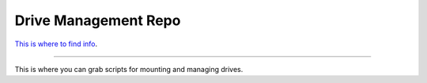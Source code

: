Drive Management Repo
=====================

`This is where to find info <http://www.scoday.tokyo>`_.

---------------

This is where you can grab scripts for mounting and managing drives.
